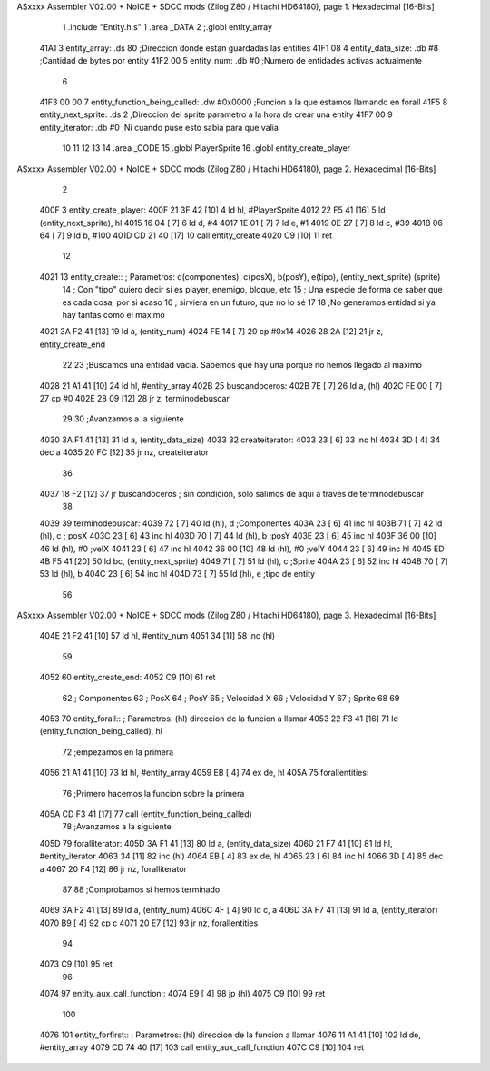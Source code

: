 ASxxxx Assembler V02.00 + NoICE + SDCC mods  (Zilog Z80 / Hitachi HD64180), page 1.
Hexadecimal [16-Bits]



                              1 .include "Entity.h.s"
                              1 .area _DATA
                              2 ;.globl entity_array
   41A1                       3     entity_array:           .ds 80                  ;Direccion donde estan guardadas las entities
   41F1 08                    4     entity_data_size:       .db #8                  ;Cantidad de bytes por entity
   41F2 00                    5     entity_num:             .db #0                  ;Numero de entidades activas actualmente
                              6 
   41F3 00 00                 7     entity_function_being_called:   .dw #0x0000     ;Funcion a la que estamos llamando en forall
   41F5                       8     entity_next_sprite:             .ds 2           ;Direccion del sprite parametro a la hora de crear una entity
   41F7 00                    9     entity_iterator:                .db #0          ;Ni cuando puse esto sabia para que valia           
                             10 
                             11     
                             12 
                             13 
                             14 .area _CODE
                             15 .globl PlayerSprite
                             16 .globl entity_create_player
ASxxxx Assembler V02.00 + NoICE + SDCC mods  (Zilog Z80 / Hitachi HD64180), page 2.
Hexadecimal [16-Bits]



                              2 
   400F                       3 entity_create_player:
   400F 21 3F 42      [10]    4     ld hl, #PlayerSprite
   4012 22 F5 41      [16]    5     ld (entity_next_sprite), hl
   4015 16 04         [ 7]    6     ld d, #4
   4017 1E 01         [ 7]    7     ld e, #1
   4019 0E 27         [ 7]    8     ld c, #39
   401B 06 64         [ 7]    9     ld b, #100
   401D CD 21 40      [17]   10     call entity_create
   4020 C9            [10]   11 ret
                             12 
   4021                      13 entity_create:: ; Parametros: d(componentes), c(posX), b(posY), e(tipo), (entity_next_sprite) (sprite)
                             14                 ; Con "tipo" quiero decir si es player, enemigo, bloque, etc
                             15                 ; Una especie de forma de saber que es cada cosa, por si acaso
                             16                 ; sirviera en un futuro, que no lo sé
                             17 
                             18     ;No generamos entidad si ya hay tantas como el maximo
   4021 3A F2 41      [13]   19     ld a, (entity_num)
   4024 FE 14         [ 7]   20     cp #0x14
   4026 28 2A         [12]   21     jr z, entity_create_end
                             22 
                             23     ;Buscamos una entidad vacía. Sabemos que hay una porque no hemos llegado al maximo
   4028 21 A1 41      [10]   24     ld hl, #entity_array
   402B                      25     buscandoceros:
   402B 7E            [ 7]   26         ld a, (hl)
   402C FE 00         [ 7]   27         cp #0
   402E 28 09         [12]   28         jr z, terminodebuscar
                             29 
                             30         ;Avanzamos a la siguiente
   4030 3A F1 41      [13]   31         ld a, (entity_data_size)
   4033                      32         createiterator:
   4033 23            [ 6]   33             inc hl
   4034 3D            [ 4]   34             dec a
   4035 20 FC         [12]   35         jr nz, createiterator
                             36 
   4037 18 F2         [12]   37     jr buscandoceros ; sin condicion, solo salimos de aqui a traves de terminodebuscar
                             38 
   4039                      39     terminodebuscar:
   4039 72            [ 7]   40     ld (hl), d ;Componentes
   403A 23            [ 6]   41     inc hl
   403B 71            [ 7]   42     ld (hl), c ; posX
   403C 23            [ 6]   43     inc hl 
   403D 70            [ 7]   44     ld (hl), b ;posY
   403E 23            [ 6]   45     inc hl
   403F 36 00         [10]   46     ld (hl), #0 ;velX
   4041 23            [ 6]   47     inc hl
   4042 36 00         [10]   48     ld (hl), #0 ;velY
   4044 23            [ 6]   49     inc hl
   4045 ED 4B F5 41   [20]   50     ld bc, (entity_next_sprite)
   4049 71            [ 7]   51     ld (hl), c ;Sprite
   404A 23            [ 6]   52     inc hl
   404B 70            [ 7]   53     ld (hl), b
   404C 23            [ 6]   54     inc hl
   404D 73            [ 7]   55     ld (hl), e ;tipo de entity
                             56 
ASxxxx Assembler V02.00 + NoICE + SDCC mods  (Zilog Z80 / Hitachi HD64180), page 3.
Hexadecimal [16-Bits]



   404E 21 F2 41      [10]   57     ld hl, #entity_num
   4051 34            [11]   58     inc (hl)
                             59 
   4052                      60     entity_create_end:
   4052 C9            [10]   61 ret
                             62 ; Componentes
                             63 ; PosX
                             64 ; PosY
                             65 ; Velocidad X
                             66 ; Velocidad Y
                             67 ; Sprite
                             68 
                             69 
   4053                      70 entity_forall:: ; Parametros:   (hl) direccion de la funcion a llamar
   4053 22 F3 41      [16]   71     ld (entity_function_being_called), hl
                             72    ;empezamos en la primera
   4056 21 A1 41      [10]   73     ld hl, #entity_array
   4059 EB            [ 4]   74     ex de, hl
   405A                      75     forallentities:
                             76        ;Primero hacemos la funcion sobre la primera
   405A CD F3 41      [17]   77        call (entity_function_being_called)
                             78        ;Avanzamos a la siguiente
   405D                      79         foralliterator:
   405D 3A F1 41      [13]   80             ld a, (entity_data_size)
   4060 21 F7 41      [10]   81             ld hl, #entity_iterator
   4063 34            [11]   82             inc (hl)
   4064 EB            [ 4]   83             ex de, hl
   4065 23            [ 6]   84             inc hl
   4066 3D            [ 4]   85             dec a
   4067 20 F4         [12]   86         jr nz, foralliterator
                             87 
                             88         ;Comprobamos si hemos terminado
   4069 3A F2 41      [13]   89         ld a, (entity_num)
   406C 4F            [ 4]   90         ld c, a
   406D 3A F7 41      [13]   91         ld a, (entity_iterator)
   4070 B9            [ 4]   92         cp c
   4071 20 E7         [12]   93     jr nz, forallentities
                             94 
   4073 C9            [10]   95 ret
                             96 
   4074                      97 entity_aux_call_function::
   4074 E9            [ 4]   98     jp (hl)
   4075 C9            [10]   99 ret
                            100 
   4076                     101 entity_forfirst:: ; Parametros:   (hl) direccion de la funcion a llamar
   4076 11 A1 41      [10]  102     ld de, #entity_array
   4079 CD 74 40      [17]  103     call entity_aux_call_function
   407C C9            [10]  104 ret
